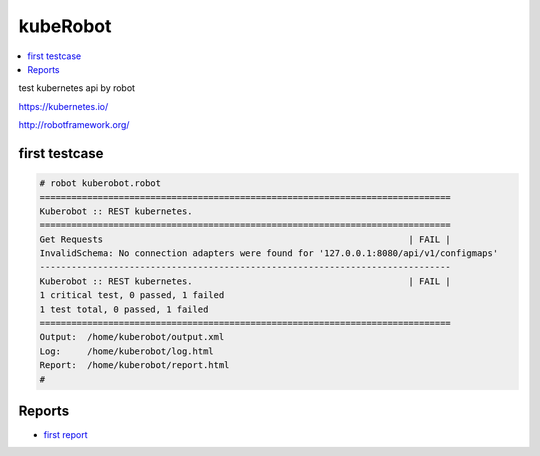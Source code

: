 kubeRobot
===============


.. image:: https://raw.githubusercontent.com/valdemarpavesi/kubeRobot/master/docs/kuberobot.png

.. contents::
   :local:


test kubernetes api by robot

https://kubernetes.io/

http://robotframework.org/


first testcase
--------------

.. code:: kubeRobot

	# robot kuberobot.robot
	==============================================================================
	Kuberobot :: REST kubernetes.
	==============================================================================
	Get Requests                                                          | FAIL |
	InvalidSchema: No connection adapters were found for '127.0.0.1:8080/api/v1/configmaps'
	------------------------------------------------------------------------------
	Kuberobot :: REST kubernetes.                                         | FAIL |
	1 critical test, 0 passed, 1 failed
	1 test total, 0 passed, 1 failed
	==============================================================================
	Output:  /home/kuberobot/output.xml
	Log:     /home/kuberobot/log.html
	Report:  /home/kuberobot/report.html
	#

Reports
-------


- `first report
  <https://raw.githubusercontent.com/valdemarpavesi/kubeRobot/master/report/report.html>`_

